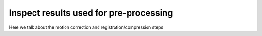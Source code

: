 .. maskNMF pre-processing guide

Inspect results used for pre-processing
=======================================

Here we talk about the motion correction and registration/compression steps
